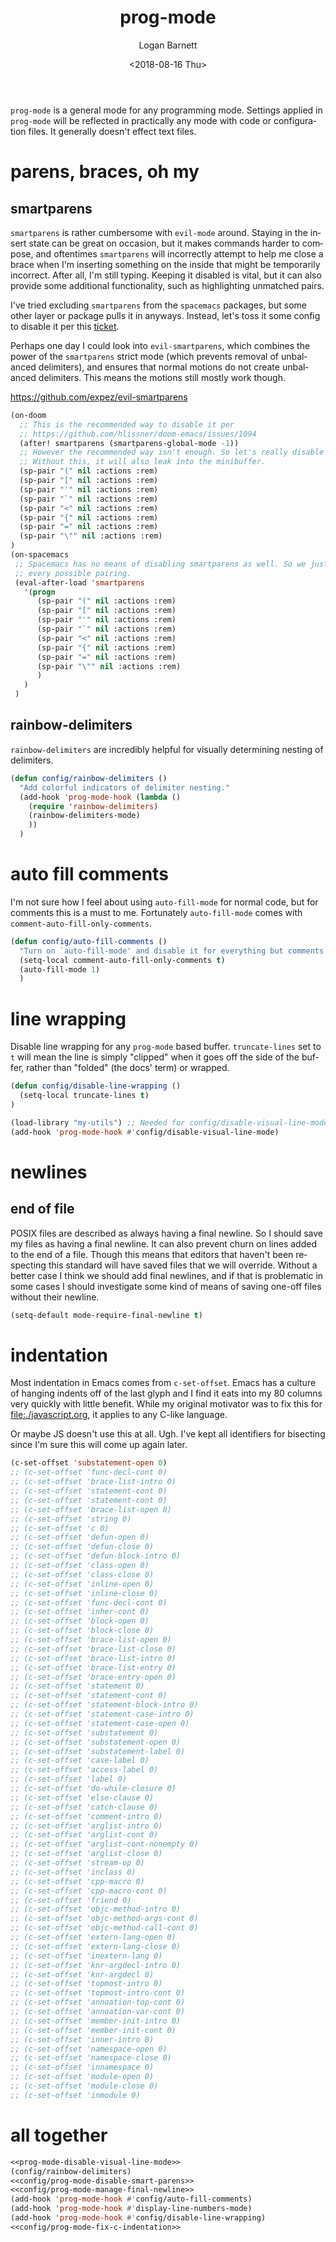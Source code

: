 #+title:    prog-mode
#+author:   Logan Barnett
#+email:    logustus@gmail.com
#+date:     <2018-08-16 Thu>
#+language: en
#+tags:     emacs config

=prog-mode= is a general mode for any programming mode. Settings applied in
=prog-mode= will be reflected in practically any mode with code or configuration
files. It generally doesn't effect text files.

* parens, braces, oh my
** smartparens
=smartparens= is rather cumbersome with =evil-mode= around. Staying in the
insert state can be great on occasion, but it makes commands harder to compose,
and oftentimes =smartparens= will incorrectly attempt to help me close a brace
when I'm inserting something on the inside that might be temporarily incorrect.
After all, I'm still typing. Keeping it disabled is vital, but it can also
provide some additional functionality, such as highlighting unmatched pairs.

I've tried excluding =smartparens= from the =spacemacs= packages, but some other
layer or package pulls it in anyways. Instead, let's toss it some config to
disable it per this [[https://github.com/syl20bnr/spacemacs/issues/6144][ticket]].

Perhaps one day I could look into =evil-smartparens=, which combines the power
of the =smartparens= strict mode (which prevents removal of unbalanced
delimiters), and ensures that normal motions do not create unbalanced
delimiters. This means the motions still mostly work though.

https://github.com/expez/evil-smartparens

#+name: config/prog-mode-disable-smart-parens
#+begin_src emacs-lisp :results none :tangle yes
  (on-doom
    ;; This is the recommended way to disable it per
    ;; https://github.com/hlissner/doom-emacs/issues/1094
    (after! smartparens (smartparens-global-mode -1))
    ;; However the recommended way isn't enough. So let's really disable it.
    ;; Without this, it will also leak into the minibuffer.
    (sp-pair "(" nil :actions :rem)
    (sp-pair "[" nil :actions :rem)
    (sp-pair "'" nil :actions :rem)
    (sp-pair "`" nil :actions :rem)
    (sp-pair "<" nil :actions :rem)
    (sp-pair "{" nil :actions :rem)
    (sp-pair "=" nil :actions :rem)
    (sp-pair "\"" nil :actions :rem)
  )
  (on-spacemacs
   ;; Spacemacs has no means of disabling smartparens as well. So we just yank out
   ;; every possible pairing.
   (eval-after-load 'smartparens
     '(progn
        (sp-pair "(" nil :actions :rem)
        (sp-pair "[" nil :actions :rem)
        (sp-pair "'" nil :actions :rem)
        (sp-pair "`" nil :actions :rem)
        (sp-pair "<" nil :actions :rem)
        (sp-pair "{" nil :actions :rem)
        (sp-pair "=" nil :actions :rem)
        (sp-pair "\"" nil :actions :rem)
        )
     )
   )
#+end_src

** rainbow-delimiters
=rainbow-delimiters= are incredibly helpful for visually determining nesting of
delimiters.

#+begin_src emacs-lisp :results none
(defun config/rainbow-delimiters ()
  "Add colorful indicators of delimiter nesting."
  (add-hook 'prog-mode-hook (lambda ()
    (require 'rainbow-delimiters)
    (rainbow-delimiters-mode)
    ))
  )
#+end_src

* auto fill comments
  I'm not sure how I feel about using =auto-fill-mode= for normal code, but for
  comments this is a must to me. Fortunately =auto-fill-mode= comes with
  =comment-auto-fill-only-comments=.

  #+begin_src emacs-lisp
    (defun config/auto-fill-comments ()
      "Turn on `auto-fill-mode' and disable it for everything but comments."
      (setq-local comment-auto-fill-only-comments t)
      (auto-fill-mode 1)
      )
  #+end_src

* line wrapping
  Disable line wrapping for any =prog-mode= based buffer. =truncate-lines= set
  to =t= will mean the line is simply "clipped" when it goes off the side of the
  buffer, rather than "folded" (the docs' term) or wrapped.

  #+begin_src emacs-lisp
  (defun config/disable-line-wrapping ()
    (setq-local truncate-lines t)
  )
  #+end_src

#+name: prog-mode-disable-visual-line-mode
#+begin_src emacs-lisp :results none
(load-library "my-utils") ;; Needed for config/disable-visual-line-mode.
(add-hook 'prog-mode-hook #'config/disable-visual-line-mode)
#+end_src


* newlines

** end of file
   POSIX files are described as always having a final newline. So I should save
   my files as having a final newline. It can also prevent churn on lines added
   to the end of a file. Though this means that editors that haven't been
   respecting this standard will have saved files that we will override. Without
   a better case I think we should add final newlines, and if that is
   problematic in some cases I should investigate some kind of means of saving
   one-off files without their newline.

   #+name: config/prog-mode-manage-final-newline
   #+begin_src emacs-lisp :results none :tangle yes
    (setq-default mode-require-final-newline t)
   #+end_src
* indentation
Most indentation in Emacs comes from =c-set-offset=. Emacs has a culture of
hanging indents off of the last glyph and I find it eats into my 80 columns very
quickly with little benefit. While my original motivator was to fix this for
[[file:./javascript.org]], it applies to any C-like language.

Or maybe JS doesn't use this at all. Ugh. I've kept all identifiers for
bisecting since I'm sure this will come up again later.

#+name: config/prog-mode-fix-c-indentation
#+begin_src emacs-lisp :results none :tangle yes
(c-set-offset 'substatement-open 0)
;; (c-set-offset 'func-decl-cont 0)
;; (c-set-offset 'brace-list-intro 0)
;; (c-set-offset 'statement-cont 0)
;; (c-set-offset 'statement-cont 0)
;; (c-set-offset 'brace-list-open 0)
;; (c-set-offset 'string 0)
;; (c-set-offset 'c 0)
;; (c-set-offset 'defun-open 0)
;; (c-set-offset 'defun-close 0)
;; (c-set-offset 'defun-block-intro 0)
;; (c-set-offset 'class-open 0)
;; (c-set-offset 'class-close 0)
;; (c-set-offset 'inline-open 0)
;; (c-set-offset 'inline-close 0)
;; (c-set-offset 'func-decl-cont 0)
;; (c-set-offset 'inher-cont 0)
;; (c-set-offset 'block-open 0)
;; (c-set-offset 'block-close 0)
;; (c-set-offset 'brace-list-open 0)
;; (c-set-offset 'brace-list-close 0)
;; (c-set-offset 'brace-list-intro 0)
;; (c-set-offset 'brace-list-entry 0)
;; (c-set-offset 'brace-entry-open 0)
;; (c-set-offset 'statement 0)
;; (c-set-offset 'statement-cont 0)
;; (c-set-offset 'statement-block-intro 0)
;; (c-set-offset 'statement-case-intro 0)
;; (c-set-offset 'statement-case-open 0)
;; (c-set-offset 'substatement 0)
;; (c-set-offset 'substatement-open 0)
;; (c-set-offset 'substatement-label 0)
;; (c-set-offset 'case-label 0)
;; (c-set-offset 'access-label 0)
;; (c-set-offset 'label 0)
;; (c-set-offset 'do-while-closure 0)
;; (c-set-offset 'else-clause 0)
;; (c-set-offset 'catch-clause 0)
;; (c-set-offset 'comment-intro 0)
;; (c-set-offset 'arglist-intro 0)
;; (c-set-offset 'arglist-cont 0)
;; (c-set-offset 'arglist-cont-nonempty 0)
;; (c-set-offset 'arglist-close 0)
;; (c-set-offset 'stream-op 0)
;; (c-set-offset 'inclass 0)
;; (c-set-offset 'cpp-macro 0)
;; (c-set-offset 'cpp-macro-cont 0)
;; (c-set-offset 'friend 0)
;; (c-set-offset 'objc-method-intro 0)
;; (c-set-offset 'objc-method-args-cont 0)
;; (c-set-offset 'objc-method-call-cont 0)
;; (c-set-offset 'extern-lang-open 0)
;; (c-set-offset 'extern-lang-close 0)
;; (c-set-offset 'inextern-lang 0)
;; (c-set-offset 'knr-argdecl-intro 0)
;; (c-set-offset 'knr-argdecl 0)
;; (c-set-offset 'topmost-intro 0)
;; (c-set-offset 'topmost-intro-cont 0)
;; (c-set-offset 'annoation-top-cont 0)
;; (c-set-offset 'annoation-var-cont 0)
;; (c-set-offset 'member-init-intro 0)
;; (c-set-offset 'member-init-cont 0)
;; (c-set-offset 'inner-intro 0)
;; (c-set-offset 'namespace-open 0)
;; (c-set-offset 'namespace-close 0)
;; (c-set-offset 'innamespace 0)
;; (c-set-offset 'module-open 0)
;; (c-set-offset 'module-close 0)
;; (c-set-offset 'inmodule 0)
#+end_src


* all together

  #+begin_src emacs-lisp :results none :noweb yes
    <<prog-mode-disable-visual-line-mode>>
    (config/rainbow-delimiters)
    <<config/prog-mode-disable-smart-parens>>
    <<config/prog-mode-manage-final-newline>>
    (add-hook 'prog-mode-hook #'config/auto-fill-comments)
    (add-hook 'prog-mode-hook #'display-line-numbers-mode)
    (add-hook 'prog-mode-hook #'config/disable-line-wrapping)
    <<config/prog-mode-fix-c-indentation>>
  #+end_src
